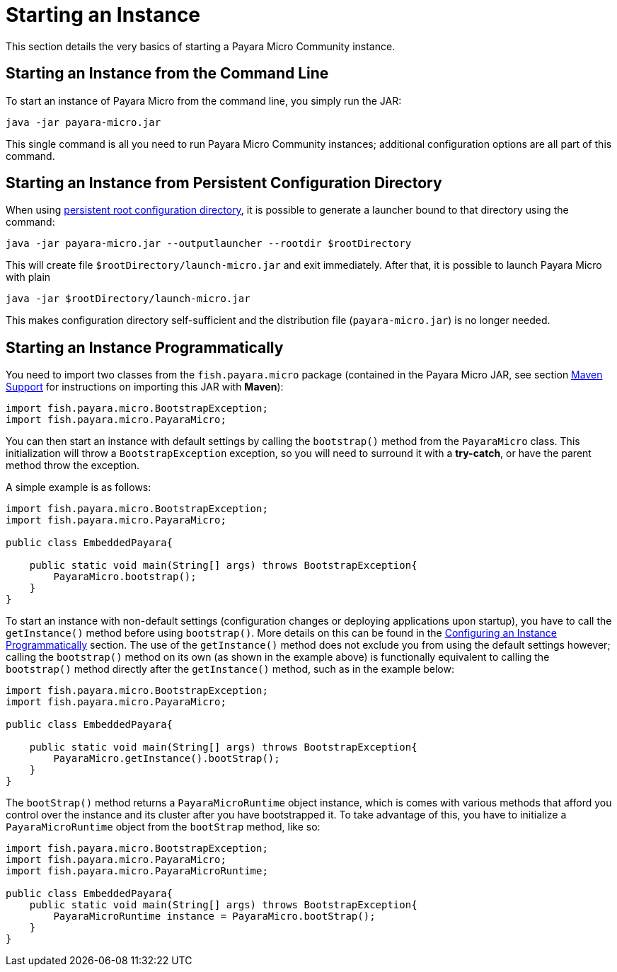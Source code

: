 [[starting-an-instance]]
= Starting an Instance

This section details the very basics of starting a Payara Micro Community instance.

[[starting-an-instance-from-the-command-line]]
== Starting an Instance from the Command Line

To start an instance of Payara Micro from the command line, you simply run the JAR:

[source, shell]
----
java -jar payara-micro.jar
----

This single command is all you need to run Payara Micro Community instances; additional
configuration options are all part of this command.

[[starting-an-instance-from-rootdir-launcher]]
== Starting an Instance from Persistent Configuration Directory

When using xref:/Technical Documentation/Payara Micro Documentation/Payara Micro Configuration and Management/Micro Management/Jar Structure and Configuration/Root Directoryadoc[persistent root configuration directory], it is possible to generate a launcher bound to that directory using the command:

[source,shell]
----
java -jar payara-micro.jar --outputlauncher --rootdir $rootDirectory
----

This will create file `$rootDirectory/launch-micro.jar` and exit immediately.
After that, it is possible to launch Payara Micro with plain

[source,shell]
----
java -jar $rootDirectory/launch-micro.jar
----

This makes configuration directory self-sufficient and the distribution file (`payara-micro.jar`) is no longer needed.

[[starting-an-instance-programmatically]]
== Starting an Instance Programmatically

You need to import two classes from the `fish.payara.micro` package (contained
in the Payara Micro JAR, see section
xref:/Technical Documentation/Payara Micro Documentation/Maven Support.adoc[Maven Support] for
instructions on importing this JAR with **Maven**):

[source,Java]
----
import fish.payara.micro.BootstrapException;
import fish.payara.micro.PayaraMicro;
----

You can then start an instance with default settings by calling the `bootstrap()`
method from the `PayaraMicro` class. This initialization will throw a
`BootstrapException` exception, so you will need to surround it with a **try-catch**,
or have the parent method throw the exception.

A simple example is as follows:

[source,Java]
----
import fish.payara.micro.BootstrapException;
import fish.payara.micro.PayaraMicro;

public class EmbeddedPayara{

    public static void main(String[] args) throws BootstrapException{
        PayaraMicro.bootstrap();
    }
}
----

To start an instance with non-default settings (configuration changes or deploying
applications upon startup), you have to call the `getInstance()` method before
using `bootstrap()`. More details on this can be found in the
xref:/Technical Documentation/Payara Micro Documentation/Payara Micro Configuration and Management/Micro Management/Configuring An Instance.adoc[Configuring an Instance Programmatically]
section. The use of the `getInstance()` method does not exclude you from using
the default settings however; calling the `bootstrap()` method on its own (as
shown in the example above) is functionally equivalent to calling the
`bootstrap()` method directly after the `getInstance()` method, such as in the
example below:

[source,Java]
----
import fish.payara.micro.BootstrapException;
import fish.payara.micro.PayaraMicro;

public class EmbeddedPayara{
    
    public static void main(String[] args) throws BootstrapException{
        PayaraMicro.getInstance().bootStrap();
    }
}
----

The `bootStrap()` method returns a `PayaraMicroRuntime` object instance, which
is comes with various methods that afford you control over the instance and its
cluster after you have bootstrapped it. To take advantage of this, you have to
initialize a `PayaraMicroRuntime` object from the `bootStrap` method, like so:

[source,Java]
----
import fish.payara.micro.BootstrapException;
import fish.payara.micro.PayaraMicro;
import fish.payara.micro.PayaraMicroRuntime;

public class EmbeddedPayara{
    public static void main(String[] args) throws BootstrapException{
        PayaraMicroRuntime instance = PayaraMicro.bootStrap();
    }
}
----
